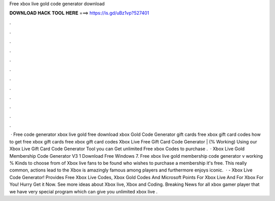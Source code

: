 Free xbox live gold code generator download

𝐃𝐎𝐖𝐍𝐋𝐎𝐀𝐃 𝐇𝐀𝐂𝐊 𝐓𝐎𝐎𝐋 𝐇𝐄𝐑𝐄 ===> https://is.gd/uBz1vp?527401

.

.

.

.

.

.

.

.

.

.

.

.

 · Free code generator xbox live gold free download xbox Gold Code Generator gift cards free xbox gift card codes how to get free xbox gift cards free xbox gift card codes Xbox Live Free Gift Card Code Generator | (% Working) Using our Xbox Live Gift Card Code Generator Tool you can Get unlimited Free xbox Codes to purchase .  · Xbox Live Gold Membership Code Generator V3 1 Download Free Windows 7. Free xbox live gold membership code generator v working % Kinds to choose from of Xbox live fans to be found who wishes to purchase a membership it's free. This really common, actions lead to the Xbox is amazingly famous among players and furthermore enjoys iconic.  · - Xbox Live Code Generator! Provides Free Xbox Live Codes, Xbox Gold Codes And Microsoft Points For Xbox Live And For Xbox For You! Hurry Get it Now. See more ideas about Xbox live, Xbox and Coding. Breaking News for all xbox gamer player that we have very special program which can give you unlimited xbox live .